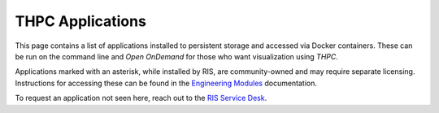 .. _`ris-installed-applications`:

THPC Applications
=================

This page contains a list of applications installed to persistent storage and accessed via Docker containers. These can be run on the command
line and `Open OnDemand` for those who want visualization using `THPC`.

Applications marked with an asterisk, while installed by RIS, are community-owned and may require separate licensing.
Instructions for accessing these can be found in the `Engineering Modules <https://docs.ris.wustl.edu/doc/compute/recipes/tools/ris-thpc-quickstart.html#open-ondemand-engineering-modules>`_ documentation.

To request an application not seen here, reach out to the `RIS Service Desk <https://washu.atlassian.net/servicedesk/customer/portal/2/group/6/create/55>`_.

.. collapse:: A

  - abaqus *
  - Anaconda3
  - ant
  - at-spi2-atk
  - at-spi2-core
  - ATK
  - Autoconf
  - Automake
  - Autotools

.. collapse:: B

  - binutils
  - Bison
  - BLIS
  - Boost
  - Brotli
  - bzip2

.. collapse:: C

  - cadence *
  - cairo
  - CGAL
  - Clang
  - CMake
  - comsol *
  - Coot
  - cuda
  - CUDA
  - cuDNN
  - cURL

.. collapse:: D

  - DB
  - Dbeaver
  - DBus
  - double-conversion
  - Doxygen

.. collapse:: E

  - Eigen
  - elfutils
  - expat

.. collapse:: F

  - FFmpeg
  - ffnvcodec
  - FFTW
  - FFTW.MPI
  - Firefox
  - FLAC
  - flex
  - FlexiBLAS
  - FLTK
  - fontconfig
  - foss
  - freetype
  - FriBidi
  - FSL
  - fuse2
  - fuse3
  - FreeSurfer

.. collapse:: G

  - gawk
  - GCC
  - GCCcore
  - GDAL
  - Gdk-Pixbuf
  - GDRCopy
  - GEOS
  - gettext
  - Ghostscript
  - git
  - GLib
  - GLPK
  - GMP
  - gnuplot
  - GObject-Introspection
  - gompi
  - googletest
  - gperf
  - graphite2
  - groff
  - GSL
  - GTK+
  - GTK2
  - gzip

.. collapse:: H

  - HarfBuzz
  - HDF
  - HDF5
  - help2man
  - hwloc
  - hypothesis

.. collapse:: I

  - ICU
  - IGV
  - iimpi
  - ImageMagick
  - imkl
  - imkl-FFTW
  - impi
  - InstantClient
  - intel
  - intel-compilers
  - intltool

.. collapse:: J

  - JasPer
  - Java
  - jbigkit
  - Julia

.. collapse:: K

  - keysight *
  - ksh

.. collapse:: L

  - LAME
  - libarchive
  - libcerf
  - libdeflate
  - libdrm
  - libepoxy
  - libevent
  - libfabric
  - libffi
  - libgd
  - libgeotiff
  - libgit2
  - libGLU
  - libglvnd
  - libiconv
  - libjpeg-turbo
  - libogg
  - libopus
  - libpciaccess
  - libpng
  - libsndfile
  - LibTIFF
  - libtirpc
  - libtool
  - libunwind
  - libvorbis
  - libxml2
  - libxslt
  - LittleCMS
  - LLVM
  - lmod
  - Lua
  - lz4

.. collapse:: M

  - M4
  - make
  - makeinfo
  - Mako
  - MATLAB
  - Mesa
  - Meson
  - METIS
  - Miniconda3
  - mosh
  - MPFR

.. collapse:: N

  - NASM
  - NCCL
  - ncurses
  - netCDF
  - nettle
  - Ninja
  - nlohmann_json
  - NLopt
  - nodejs
  - NSPR
  - NSS
  - numactl

.. collapse:: O

  - OpenBLAS
  - OpenFOAM
  - OpenJPEG
  - OpenMPI
  - OpenSSL

.. collapse:: P

  - Pango
  - parallel-tar
  - ParaView
  - PCRE
  - PCRE2
  - Perl
  - Perl-bundle-CPAN
  - pixman
  - pkg-config
  - pkgconf
  - PMIx
  - PostgreSQL
  - PROJ
  - pybind11
  - Python

.. collapse:: Q

  - Qt5

.. collapse:: R

  - R
  - re2c
  - RELION
  - RStudio-Server
  - rsync
  - Ruby
  - Rust

.. collapse:: S

  - SAMtools
  - SAS
  - ScaLAPACK
  - SciPy-bundle
  - SCOTCH
  - settarg
  - snappy
  - SOCI
  - SQLite
  - Stata
  - Szip

.. collapse:: T

  - tbb
  - Tcl
  - tcsh
  - Tk

.. collapse:: U

  - UCC
  - UCX
  - UCX-CUDA
  - UDUNITS
  - UnZip
  - util-linux

.. collapse:: V

  - Vim
  - vscode
  - VSCode

.. collapse:: W

.. collapse:: X

  - X11
  - x264
  - x265
  - xilinx *
  - xorg-macros
  - xprop
  - Xvfb
  - XZ

.. collapse:: Y

  - yaml-cpp
  - Yasm

.. collapse:: Z

  - Z3
  - zlib
  - zsh
  - zstd
